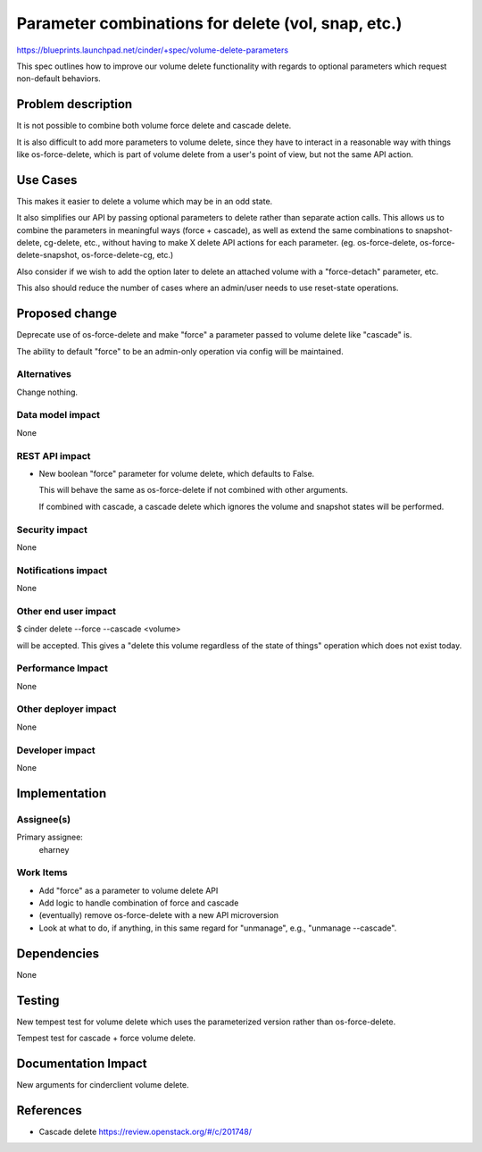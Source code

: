 ..
 This work is licensed under a Creative Commons Attribution 3.0 Unported
 License.

 http://creativecommons.org/licenses/by/3.0/legalcode

===================================================
Parameter combinations for delete (vol, snap, etc.)
===================================================

https://blueprints.launchpad.net/cinder/+spec/volume-delete-parameters

This spec outlines how to improve our volume delete functionality
with regards to optional parameters which request non-default
behaviors.

Problem description
===================

It is not possible to combine both volume force delete and cascade delete.

It is also difficult to add more parameters to volume delete, since
they have to interact in a reasonable way with things like os-force-delete,
which is part of volume delete from a user's point of view, but not the
same API action.

Use Cases
=========

This makes it easier to delete a volume which may be in an odd state.

It also simplifies our API by passing optional parameters to delete
rather than separate action calls.  This allows us to combine the parameters
in meaningful ways (force + cascade), as well as extend the same combinations
to snapshot-delete, cg-delete, etc., without having to make X delete API
actions for each parameter. (eg. os-force-delete, os-force-delete-snapshot,
os-force-delete-cg, etc.)

Also consider if we wish to add the option later to delete an
attached volume with a "force-detach" parameter, etc.

This also should reduce the number of cases where an admin/user needs to use
reset-state operations.

Proposed change
===============

Deprecate use of os-force-delete and make "force" a parameter passed to
volume delete like "cascade" is.

The ability to default "force" to be an admin-only operation via config
will be maintained.

Alternatives
------------

Change nothing.

Data model impact
-----------------

None

REST API impact
---------------

* New boolean "force" parameter for volume delete,
  which defaults to False.

  This will behave the same as os-force-delete if not
  combined with other arguments.

  If combined with cascade, a cascade delete which
  ignores the volume and snapshot states will be performed.

Security impact
---------------

None

Notifications impact
--------------------

None

Other end user impact
---------------------

$ cinder delete --force --cascade <volume>

will be accepted.  This gives a "delete this volume regardless
of the state of things" operation which does not exist today.

Performance Impact
------------------

None

Other deployer impact
---------------------

None

Developer impact
----------------

None

Implementation
==============

Assignee(s)
-----------

Primary assignee:
  eharney

Work Items
----------

* Add "force" as a parameter to volume delete API
* Add logic to handle combination of force and cascade
* (eventually) remove os-force-delete with a new API microversion
* Look at what to do, if anything, in this same regard for
  "unmanage", e.g., "unmanage --cascade".


Dependencies
============

None


Testing
=======

New tempest test for volume delete which uses the parameterized
version rather than os-force-delete.

Tempest test for cascade + force volume delete.


Documentation Impact
====================

New arguments for cinderclient volume delete.


References
==========

* Cascade delete
  https://review.openstack.org/#/c/201748/

